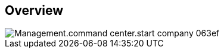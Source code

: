 
////

Comments Sections:
Used in:

_include/todo/Management.command_center.start_company.adoc


////

== Overview
image::Management.command_center.start_company-063ef.png[]
